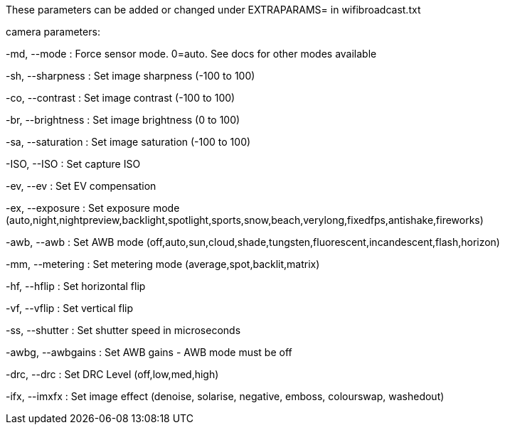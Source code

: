 These parameters can be added or changed under EXTRAPARAMS= in wifibroadcast.txt


camera parameters:

-md, --mode     	: Force sensor mode. 0=auto. See docs for other modes available

-sh, --sharpness        : Set image sharpness (-100 to 100)

-co, --contrast 	: Set image contrast (-100 to 100)

-br, --brightness       : Set image brightness (0 to 100)

-sa, --saturation       : Set image saturation (-100 to 100)

-ISO, --ISO     	: Set capture ISO

-ev, --ev     		: Set EV compensation

-ex, --exposure 	: Set exposure mode (auto,night,nightpreview,backlight,spotlight,sports,snow,beach,verylong,fixedfps,antishake,fireworks)

-awb, --awb    		: Set AWB mode (off,auto,sun,cloud,shade,tungsten,fluorescent,incandescent,flash,horizon)

-mm, --metering 	: Set metering mode (average,spot,backlit,matrix)

-hf, --hflip   		: Set horizontal flip

-vf, --vflip  		: Set vertical flip

-ss, --shutter 		: Set shutter speed in microseconds

-awbg, --awbgains       : Set AWB gains - AWB mode must be off

-drc, --drc    		: Set DRC Level (off,low,med,high)

-ifx, --imxfx 		: Set image effect (denoise, solarise, negative, emboss, colourswap, washedout)

